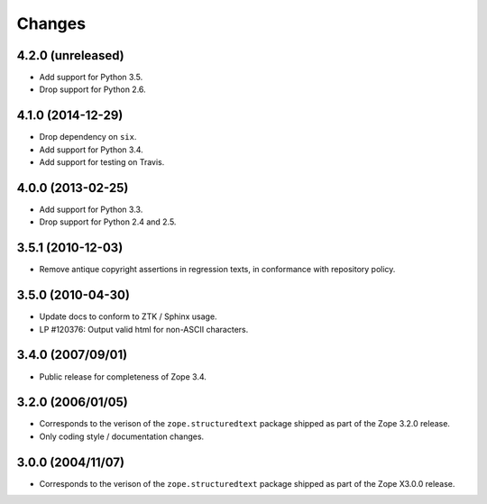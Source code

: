 Changes
=======

4.2.0 (unreleased)
------------------

- Add support for Python 3.5.

- Drop support for Python 2.6.


4.1.0 (2014-12-29)
------------------

- Drop dependency on ``six``.

- Add support for Python 3.4.

- Add support for testing on Travis.


4.0.0 (2013-02-25)
------------------

- Add support for Python 3.3.

- Drop support for Python 2.4 and 2.5.


3.5.1 (2010-12-03)
------------------

- Remove antique copyright assertions in regression texts, in conformance
  with repository policy.


3.5.0 (2010-04-30)
------------------

- Update docs to conform to ZTK / Sphinx usage.

- LP #120376:  Output valid html for non-ASCII characters.


3.4.0 (2007/09/01)
------------------

- Public release for completeness of Zope 3.4.


3.2.0 (2006/01/05)
------------------

- Corresponds to the verison of the ``zope.structuredtext`` package shipped
  as part of the Zope 3.2.0 release.

- Only coding style / documentation changes.


3.0.0 (2004/11/07)
------------------

- Corresponds to the verison of the ``zope.structuredtext`` package shipped
  as part of the Zope X3.0.0 release.
